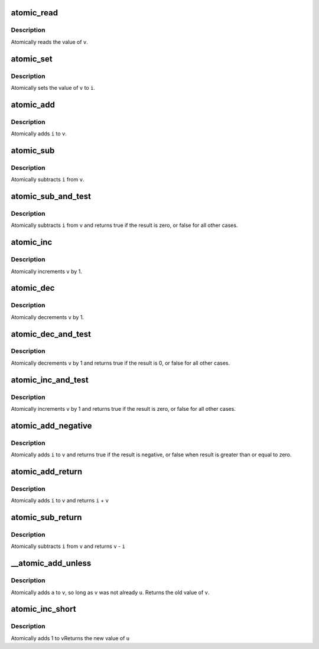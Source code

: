 .. -*- coding: utf-8; mode: rst -*-
.. src-file: arch/x86/include/asm/atomic.h

.. _`atomic_read`:

atomic_read
===========

.. c:function:: int atomic_read(const atomic_t *v)

    read atomic variable

    :param const atomic_t \*v:
        pointer of type atomic_t

.. _`atomic_read.description`:

Description
-----------

Atomically reads the value of \ ``v``\ .

.. _`atomic_set`:

atomic_set
==========

.. c:function:: void atomic_set(atomic_t *v, int i)

    set atomic variable

    :param atomic_t \*v:
        pointer of type atomic_t

    :param int i:
        required value

.. _`atomic_set.description`:

Description
-----------

Atomically sets the value of \ ``v``\  to \ ``i``\ .

.. _`atomic_add`:

atomic_add
==========

.. c:function:: void atomic_add(int i, atomic_t *v)

    add integer to atomic variable

    :param int i:
        integer value to add

    :param atomic_t \*v:
        pointer of type atomic_t

.. _`atomic_add.description`:

Description
-----------

Atomically adds \ ``i``\  to \ ``v``\ .

.. _`atomic_sub`:

atomic_sub
==========

.. c:function:: void atomic_sub(int i, atomic_t *v)

    subtract integer from atomic variable

    :param int i:
        integer value to subtract

    :param atomic_t \*v:
        pointer of type atomic_t

.. _`atomic_sub.description`:

Description
-----------

Atomically subtracts \ ``i``\  from \ ``v``\ .

.. _`atomic_sub_and_test`:

atomic_sub_and_test
===================

.. c:function:: int atomic_sub_and_test(int i, atomic_t *v)

    subtract value from variable and test result

    :param int i:
        integer value to subtract

    :param atomic_t \*v:
        pointer of type atomic_t

.. _`atomic_sub_and_test.description`:

Description
-----------

Atomically subtracts \ ``i``\  from \ ``v``\  and returns
true if the result is zero, or false for all
other cases.

.. _`atomic_inc`:

atomic_inc
==========

.. c:function:: void atomic_inc(atomic_t *v)

    increment atomic variable

    :param atomic_t \*v:
        pointer of type atomic_t

.. _`atomic_inc.description`:

Description
-----------

Atomically increments \ ``v``\  by 1.

.. _`atomic_dec`:

atomic_dec
==========

.. c:function:: void atomic_dec(atomic_t *v)

    decrement atomic variable

    :param atomic_t \*v:
        pointer of type atomic_t

.. _`atomic_dec.description`:

Description
-----------

Atomically decrements \ ``v``\  by 1.

.. _`atomic_dec_and_test`:

atomic_dec_and_test
===================

.. c:function:: int atomic_dec_and_test(atomic_t *v)

    decrement and test

    :param atomic_t \*v:
        pointer of type atomic_t

.. _`atomic_dec_and_test.description`:

Description
-----------

Atomically decrements \ ``v``\  by 1 and
returns true if the result is 0, or false for all other
cases.

.. _`atomic_inc_and_test`:

atomic_inc_and_test
===================

.. c:function:: int atomic_inc_and_test(atomic_t *v)

    increment and test

    :param atomic_t \*v:
        pointer of type atomic_t

.. _`atomic_inc_and_test.description`:

Description
-----------

Atomically increments \ ``v``\  by 1
and returns true if the result is zero, or false for all
other cases.

.. _`atomic_add_negative`:

atomic_add_negative
===================

.. c:function:: int atomic_add_negative(int i, atomic_t *v)

    add and test if negative

    :param int i:
        integer value to add

    :param atomic_t \*v:
        pointer of type atomic_t

.. _`atomic_add_negative.description`:

Description
-----------

Atomically adds \ ``i``\  to \ ``v``\  and returns true
if the result is negative, or false when
result is greater than or equal to zero.

.. _`atomic_add_return`:

atomic_add_return
=================

.. c:function:: int atomic_add_return(int i, atomic_t *v)

    add integer and return

    :param int i:
        integer value to add

    :param atomic_t \*v:
        pointer of type atomic_t

.. _`atomic_add_return.description`:

Description
-----------

Atomically adds \ ``i``\  to \ ``v``\  and returns \ ``i``\  + \ ``v``\ 

.. _`atomic_sub_return`:

atomic_sub_return
=================

.. c:function:: int atomic_sub_return(int i, atomic_t *v)

    subtract integer and return

    :param int i:
        integer value to subtract

    :param atomic_t \*v:
        pointer of type atomic_t

.. _`atomic_sub_return.description`:

Description
-----------

Atomically subtracts \ ``i``\  from \ ``v``\  and returns \ ``v``\  - \ ``i``\ 

.. _`__atomic_add_unless`:

__atomic_add_unless
===================

.. c:function:: int __atomic_add_unless(atomic_t *v, int a, int u)

    add unless the number is already a given value

    :param atomic_t \*v:
        pointer of type atomic_t

    :param int a:
        the amount to add to v...

    :param int u:
        ...unless v is equal to u.

.. _`__atomic_add_unless.description`:

Description
-----------

Atomically adds \ ``a``\  to \ ``v``\ , so long as \ ``v``\  was not already \ ``u``\ .
Returns the old value of \ ``v``\ .

.. _`atomic_inc_short`:

atomic_inc_short
================

.. c:function:: short int atomic_inc_short(short int *v)

    increment of a short integer

    :param short int \*v:
        pointer to type int

.. _`atomic_inc_short.description`:

Description
-----------

Atomically adds 1 to \ ``v``\ 
Returns the new value of \ ``u``\ 

.. This file was automatic generated / don't edit.

